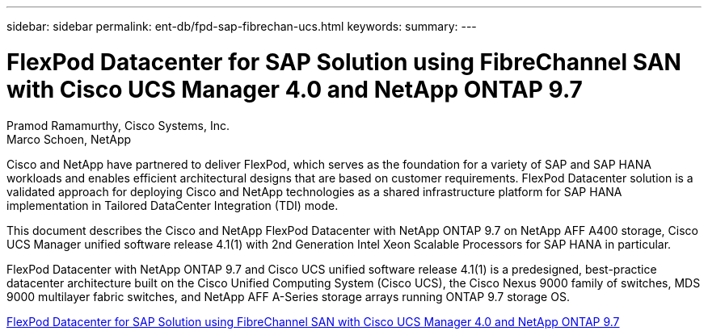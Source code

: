 ---
sidebar: sidebar
permalink: ent-db/fpd-sap-fibrechan-ucs.html
keywords: 
summary: 
---

= FlexPod Datacenter for SAP Solution using FibreChannel SAN with Cisco UCS Manager 4.0 and NetApp ONTAP 9.7

:hardbreaks:
:nofooter:
:icons: font
:linkattrs:
:imagesdir: ./../media/

Pramod Ramamurthy, Cisco Systems, Inc.
Marco Schoen, NetApp

Cisco and NetApp have partnered to deliver FlexPod, which serves as the foundation for a variety of SAP and SAP HANA workloads and enables efficient architectural designs that are based on customer requirements. FlexPod Datacenter solution is a validated approach for deploying Cisco and NetApp technologies as a shared infrastructure platform for SAP HANA implementation in Tailored DataCenter Integration (TDI) mode.

This document describes the Cisco and NetApp FlexPod Datacenter with NetApp ONTAP 9.7 on NetApp AFF A400 storage, Cisco UCS Manager unified software release 4.1(1) with 2nd Generation Intel Xeon Scalable Processors for SAP HANA in particular.

FlexPod Datacenter with NetApp ONTAP 9.7 and Cisco UCS unified software release 4.1(1) is a predesigned, best-practice datacenter architecture built on the Cisco Unified Computing System (Cisco UCS), the Cisco Nexus 9000 family of switches, MDS 9000 multilayer fabric switches, and NetApp AFF A-Series storage arrays running ONTAP 9.7 storage OS.

link:https://www.cisco.com/c/en/us/td/docs/unified_computing/ucs/UCS_CVDs/flexpod_sap_ucsm40_fcsan.html[FlexPod Datacenter for SAP Solution using FibreChannel SAN with Cisco UCS Manager 4.0 and NetApp ONTAP 9.7^]
